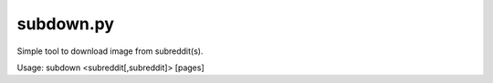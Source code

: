 subdown.py
==========

Simple tool to download image from subreddit(s).

Usage: subdown <subreddit[,subreddit]> [pages]
